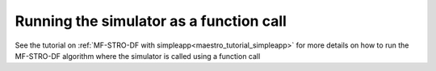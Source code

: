 ======================================================
Running the simulator as a function call
======================================================

See the tutorial on :ref:`MF-STRO-DF with simpleapp<maestro_tutorial_simpleapp>`
for more details on how to run the MF-STRO-DF algorithm where the simulator is
called using a function call
